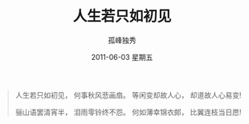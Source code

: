 # -*- coding:utf-8 -*-
#+LANGUAGE:  zh
#+TITLE:     人生若只如初见
#+AUTHOR:    孤峰独秀
#+EMAIL:     jixiuf@gmail.com
#+DATE:      2011-06-03 星期五
#+FILETAGS: @Daily
#+begin_quote
                 人生若只如初见，
                 何事秋风悲画扇。
                 等闲变却故人心，
                 却道故人心易变!
                 
                 骊山语罢清宵半，
                 泪雨零铃终不怨。
                 何如薄幸锦衣郎，
                 比翼连枝当日愿! 
#+end_quote

